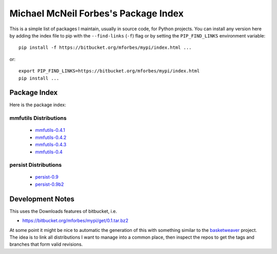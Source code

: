 Michael McNeil Forbes's Package Index
=====================================

This is a simple list of packages I maintain, usually in source code, for
Python projects.  You can install any version here by adding the index file to
pip with the ``--find-links`` (``-f``) flag or by setting the
``PIP_FIND_LINKS`` environment variable::

   pip install -f https://bitbucket.org/mforbes/mypi/index.html ...

or::

   export PIP_FIND_LINKS=https://bitbucket.org/mforbes/mypi/index.html
   pip install ...


Package Index
+++++++++++++

Here is the package index:

mmfutils Distributions
----------------------
 * `mmfutils-0.4.1 <https://bitbucket.org/mforbes/mmfutils/get/0.4.1.tar.bz2#egg=mmfutils-0.4.1>`_
 * `mmfutils-0.4.2 <https://bitbucket.org/mforbes/mmfutils/get/0.4.2.tar.bz2#egg=mmfutils-0.4.2>`_
 * `mmfutils-0.4.3 <https://bitbucket.org/mforbes/mmfutils/get/0.4.3.tar.bz2#egg=mmfutils-0.4.3>`_
 * `mmfutils-0.4 <https://bitbucket.org/mforbes/mmfutils/get/0.4.tar.bz2#egg=mmfutils-0.4>`_

persist Distributions
---------------------
 * `persist-0.9 <https://bitbucket.org/mforbes/persist/get/0.9.tar.bz2#egg=persist-0.9>`_
 * `persist-0.9b2 <https://bitbucket.org/mforbes/persist/get/0.9b2.tar.bz2#egg=persist-0.9b2>`_


Development Notes
+++++++++++++++++

This uses the Downloads features of bitbucket, i.e.

* https://bitbucket.org/mforbes/mypi/get/0.1.tar.bz2

At some point it might be nice to automatic the generation of this with
something similar to the `basketweaver
<https://pypi.python.org/pypi/basketweaver/>`_ project.  The idea is to link
all distributions I want to manage into a common place, then inspect the
repos to get the tags and branches that form valid revisions.
